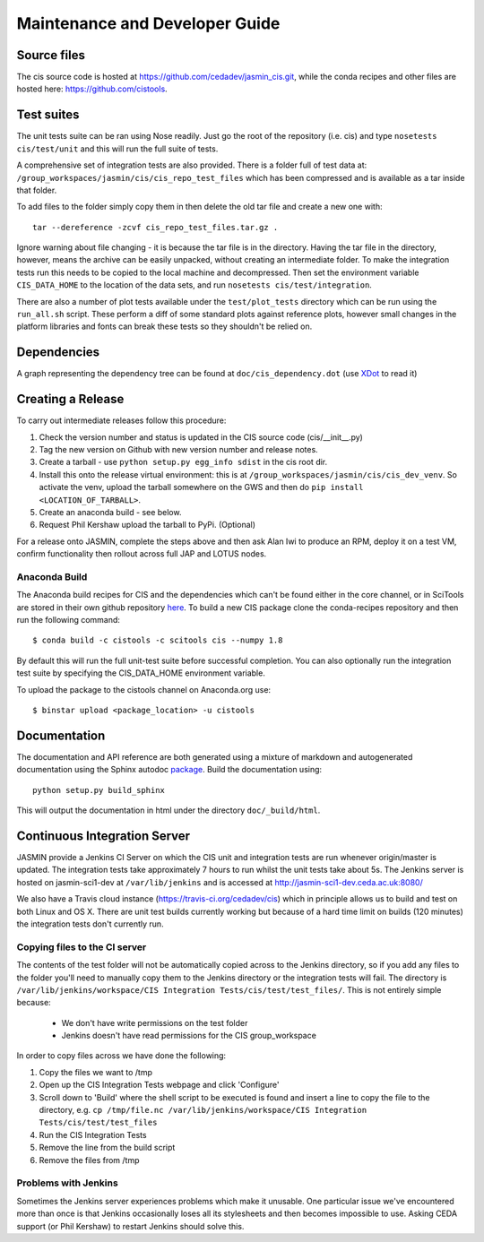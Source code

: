===============================
Maintenance and Developer Guide
===============================

Source files
============

The cis source code is hosted at https://github.com/cedadev/jasmin_cis.git, while the conda recipes and other files are
hosted here: https://github.com/cistools.

Test suites
===========

The unit tests suite can be ran using Nose readily. Just go the root of the repository (i.e. cis) and type
``nosetests cis/test/unit`` and this will run the full suite of tests.

A comprehensive set of integration tests are also provided. There  is a folder full of test data
at: ``/group_workspaces/jasmin/cis/cis_repo_test_files`` which has been compressed and is available as a tar inside that
folder.

To add files to the folder simply copy them in then delete the old tar file and create a new one with::

 tar --dereference -zcvf cis_repo_test_files.tar.gz .

Ignore warning about file changing - it is because the tar file is in the directory. Having the tar file in the
directory, however, means the archive can be easily unpacked, without creating an intermediate folder.
To make the integration tests run this needs to be copied to the local machine and decompressed. Then set the
environment variable ``CIS_DATA_HOME`` to the location of the data sets, and run ``nosetests cis/test/integration``.

There are also a number of plot tests available under the ``test/plot_tests`` directory which can be run using
the ``run_all.sh`` script. These perform a diff of some standard plots against reference plots, however small changes
in the platform libraries and fonts can break these tests so they shouldn't be relied on.


Dependencies
============

A graph representing the dependency tree can be found at ``doc/cis_dependency.dot`` (use `XDot <http://code.google.com/p/jrfonseca/wiki/XDot>`_ to read it)

.. image:: img/dep.png
   :width: 900px


Creating a Release
==================

To carry out intermediate releases follow this procedure:

1. Check the version number and status is updated in the CIS source code (cis/__init__.py)

2. Tag the new version on Github with new version number and release notes.

3. Create a tarball - use ``python setup.py egg_info sdist`` in the cis root dir.

4. Install this onto the release virtual environment: this is at ``/group_workspaces/jasmin/cis/cis_dev_venv``. So activate
   the venv, upload the tarball somewhere on the GWS and then do ``pip install <LOCATION_OF_TARBALL>``.

5. Create an anaconda build  - see below.

6. Request Phil Kershaw upload the tarball to PyPi. (Optional)

For a release onto JASMIN, complete the steps above and then ask Alan Iwi to produce an RPM, deploy it on a
test VM, confirm functionality then rollout across full JAP and LOTUS nodes.


Anaconda Build
--------------

The Anaconda build recipes for CIS and the dependencies which can't be found either in the core channel, or in SciTools are stored in their own github repository `here <https://github.com/cistools/conda-recipes>`_.
To build a new CIS package clone the conda-recipes repository and then run the following command::

    $ conda build -c cistools -c scitools cis --numpy 1.8

By default this will run the full unit-test suite before successful completion. You can also optionally run the integration test suite by specifying the CIS_DATA_HOME environment variable.

To upload the package to the cistools channel on Anaconda.org use::

    $ binstar upload <package_location> -u cistools


Documentation
=============

The documentation and API reference are both generated using a mixture of markdown and autogenerated documentation using
the Sphinx autodoc `package <http://sphinx-doc.org/ext/autodoc.html>`__. Build the documentation using::

    python setup.py build_sphinx

This will output the documentation in html under the directory ``doc/_build/html``.


.. _analysis_plugin_development:

Continuous Integration Server
=============================
JASMIN provide a Jenkins CI Server on which the CIS unit and integration tests are run whenever origin/master is updated.
The integration tests take approximately 7 hours to run whilst the unit tests take about 5s. The Jenkins server is
hosted on jasmin-sci1-dev at ``/var/lib/jenkins`` and is accessed at http://jasmin-sci1-dev.ceda.ac.uk:8080/

We also have a Travis cloud instance (https://travis-ci.org/cedadev/cis) which in principle allows us to build and test
on both Linux and OS X. There are unit test builds currently working but because of a hard time limit on builds (120
minutes) the integration tests don't currently run.

Copying files to the CI server
------------------------------

The contents of the test folder will not be automatically copied across to the Jenkins directory, so if you add any
files to the folder you'll need to manually copy them to the Jenkins directory or the integration tests will fail. The
directory is ``/var/lib/jenkins/workspace/CIS Integration Tests/cis/test/test_files/``. This is not entirely simple
because:

 * We don't have write permissions on the test folder
 * Jenkins doesn't have read permissions for the CIS group_workspace

In order to copy files across we have done the following:

1. Copy the files we want to /tmp

2. Open up the CIS Integration Tests webpage and click 'Configure'

3. Scroll down to 'Build' where the shell script to be executed is found and insert a line to copy the file to the
   directory, e.g. ``cp /tmp/file.nc /var/lib/jenkins/workspace/CIS Integration Tests/cis/test/test_files``

4. Run the CIS Integration Tests

5. Remove the line from the build script

6. Remove the files from /tmp


Problems with Jenkins
---------------------

Sometimes the Jenkins server experiences problems which make it unusable. One particular issue we've encountered more
than once is that Jenkins occasionally loses all its stylesheets and then becomes impossible to use. Asking CEDA support
(or Phil Kershaw) to restart Jenkins should solve this.
